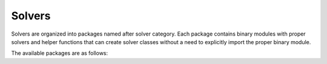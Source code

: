 .. _sec-api-solvers:

*******
Solvers
*******

Solvers are organized into packages named after solver category. Each package contains binary modules with proper solvers and helper functions that can create solver classes without a need to explicitly import the proper binary module.

The available packages are as follows:

.. autosummary::
   :toctree: solvers
   :template: module.rst

   thermal
   electrical
   gain
   optical
